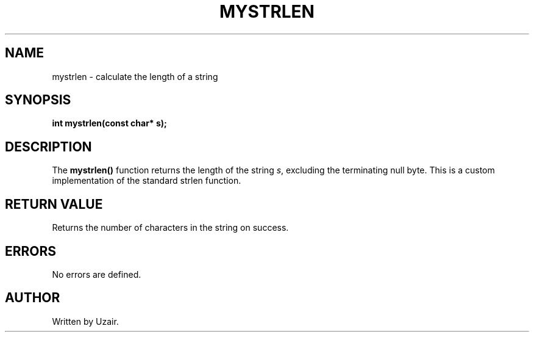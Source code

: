 .TH MYSTRLEN 3 "September 2025" "libmyutils" "Library Functions"
.SH NAME
mystrlen \- calculate the length of a string
.SH SYNOPSIS
.B int mystrlen(const char* s);
.SH DESCRIPTION
The
.B mystrlen()
function returns the length of the string \fIs\fR, excluding the terminating null byte.
This is a custom implementation of the standard strlen function.
.SH RETURN VALUE
Returns the number of characters in the string on success.
.SH ERRORS
No errors are defined.
.SH AUTHOR
Written by Uzair.
